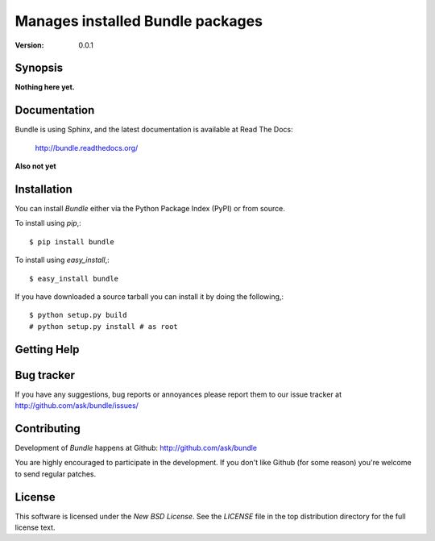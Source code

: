 =================================
Manages installed Bundle packages
=================================

:Version: 0.0.1

Synopsis
========

**Nothing here yet.**

Documentation
=============

Bundle is using Sphinx, and the latest documentation is available at Read The Docs:

    http://bundle.readthedocs.org/

**Also not yet**

Installation
============

You can install `Bundle` either via the Python Package Index (PyPI)
or from source.

To install using `pip`,::

    $ pip install bundle

To install using `easy_install`,::

    $ easy_install bundle

If you have downloaded a source tarball you can install it
by doing the following,::

    $ python setup.py build
    # python setup.py install # as root

Getting Help
============

Bug tracker
===========

If you have any suggestions, bug reports or annoyances please report them
to our issue tracker at http://github.com/ask/bundle/issues/

Contributing
============

Development of `Bundle` happens at Github: http://github.com/ask/bundle

You are highly encouraged to participate in the development. If you don't
like Github (for some reason) you're welcome to send regular patches.

License
=======

This software is licensed under the `New BSD License`. See the `LICENSE`
file in the top distribution directory for the full license text.
